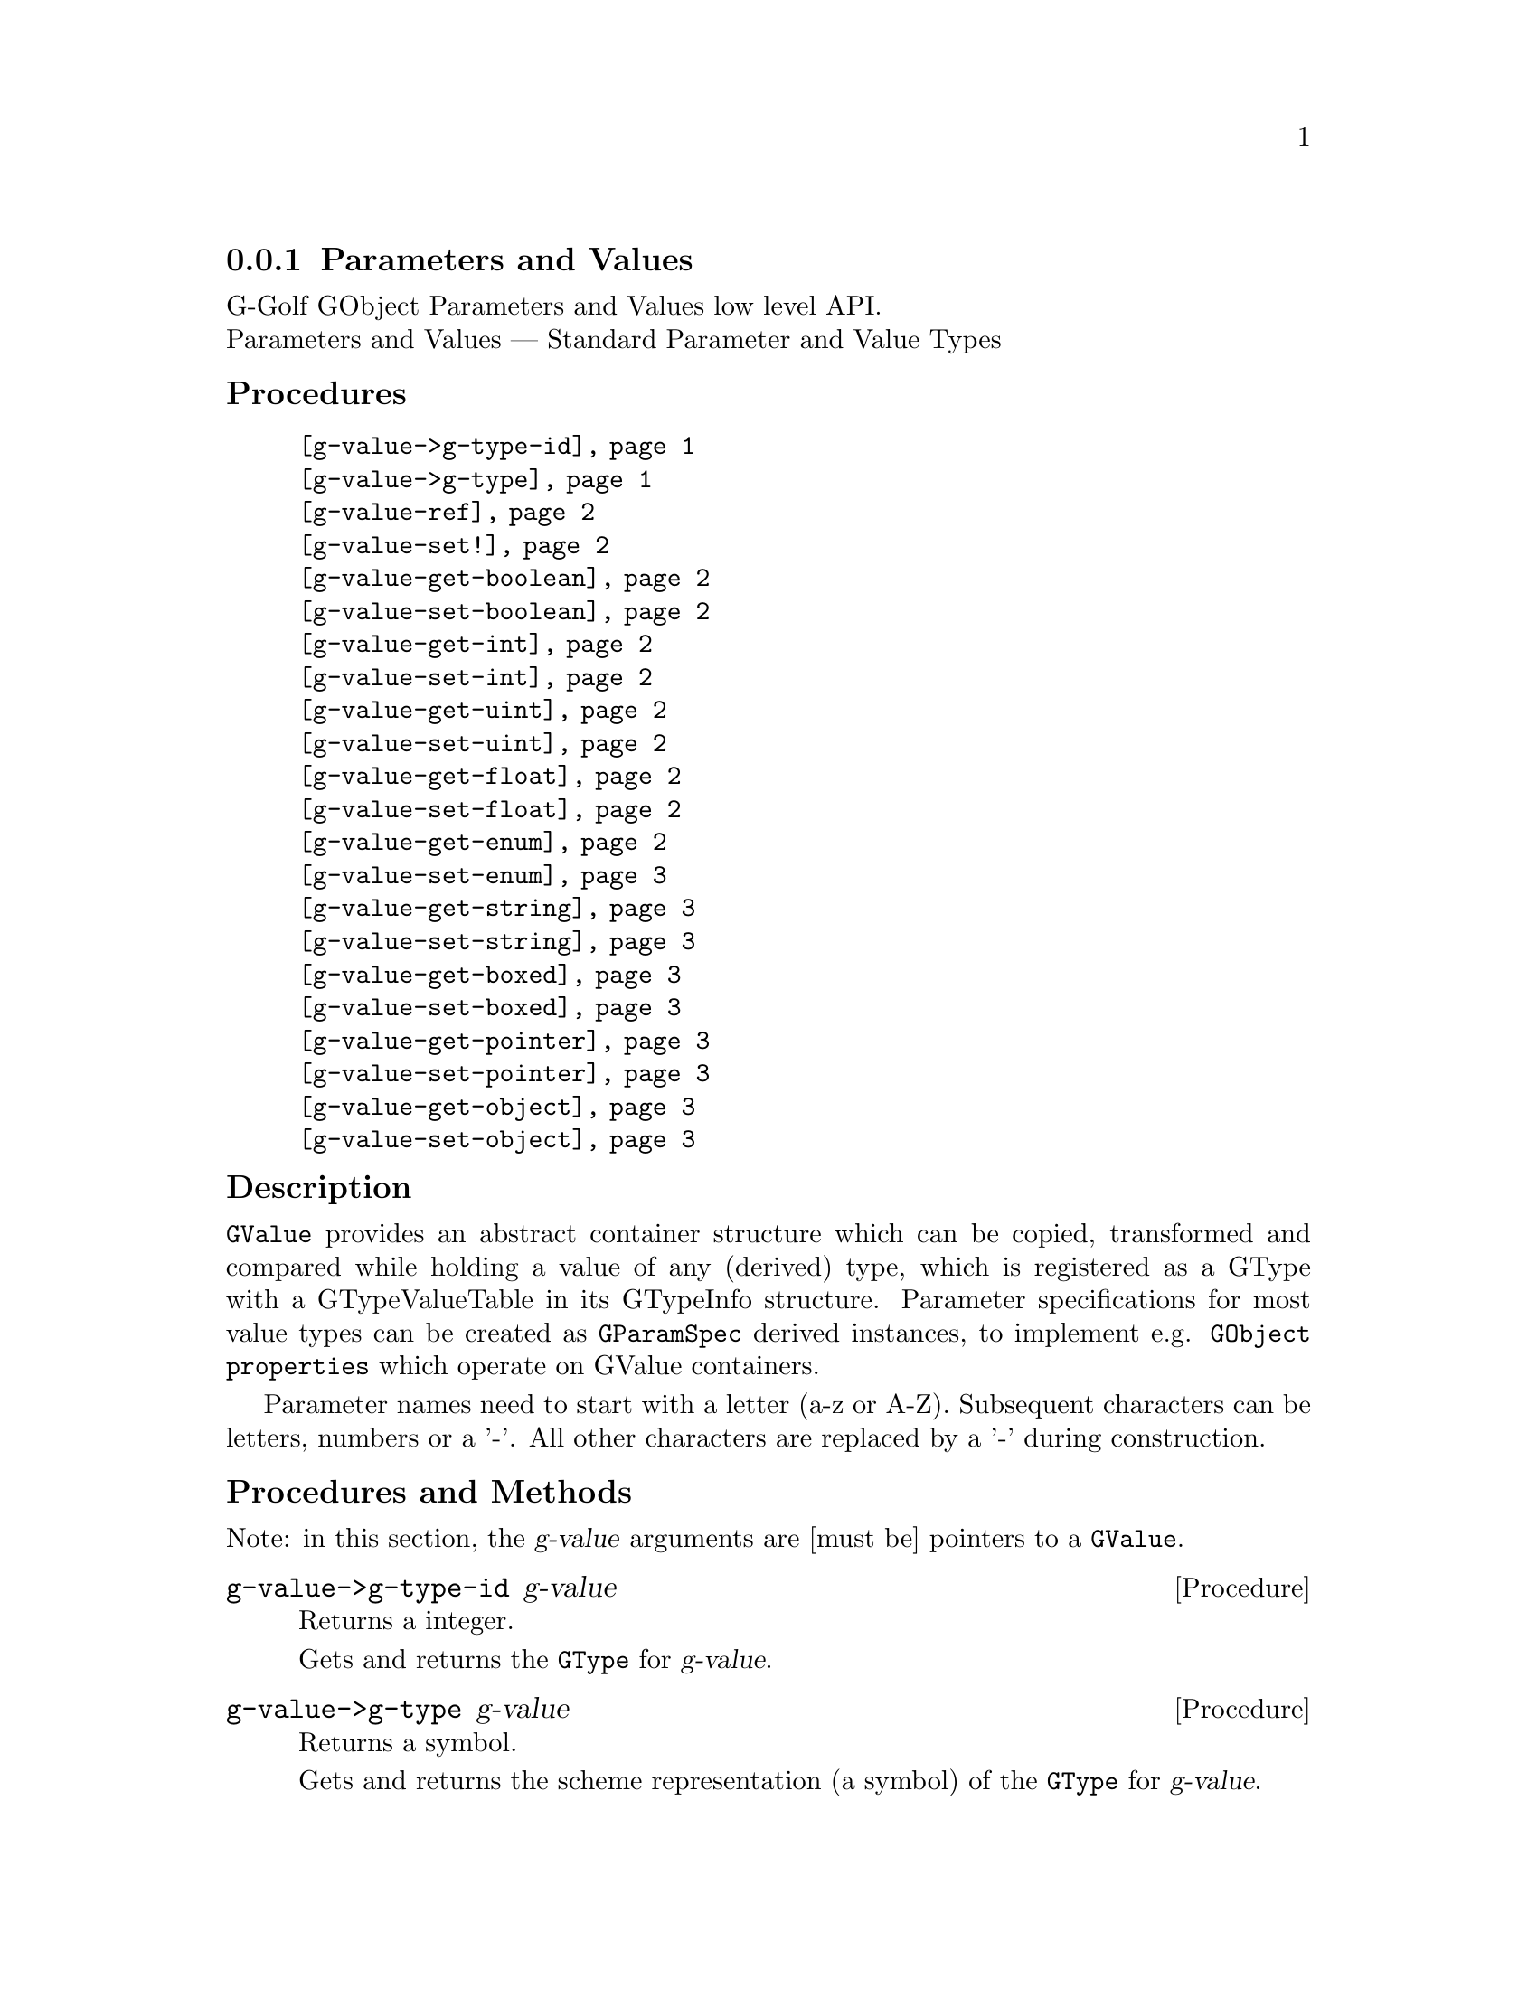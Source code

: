 @c -*-texinfo-*-
@c This is part of the GNU G-Golf Reference Manual.
@c Copyright (C) 2016 - 2018 Free Software Foundation, Inc.
@c See the file g-golf.texi for copying conditions.


@node Parameters and Values
@subsection Parameters and Values

G-Golf GObject Parameters and Values low level API.@*
Parameters and Values — Standard Parameter and Value Types


@subheading Procedures

@indentedblock
@table @code
@item @ref{g-value->g-type-id}
@item @ref{g-value->g-type}
@item @ref{g-value-ref}
@item @ref{g-value-set!}
@item @ref{g-value-get-boolean}
@item @ref{g-value-set-boolean}
@item @ref{g-value-get-int}
@item @ref{g-value-set-int}
@item @ref{g-value-get-uint}
@item @ref{g-value-set-uint}
@item @ref{g-value-get-float}
@item @ref{g-value-set-float}
@item @ref{g-value-get-enum}
@item @ref{g-value-set-enum}
@item @ref{g-value-get-string}
@item @ref{g-value-set-string}
@item @ref{g-value-get-boxed}
@item @ref{g-value-set-boxed}
@item @ref{g-value-get-pointer}
@item @ref{g-value-set-pointer}
@item @ref{g-value-get-object}
@item @ref{g-value-set-object}
@end table
@end indentedblock


@c @subheading Types and Values

@c @indentedblock
@c @table @code
@c @item @ref{%g-type-fundamental-flags}
@c @end table
@c @end indentedblock


@subheading Description

@code{GValue} provides an abstract container structure which can be
copied, transformed and compared while holding a value of any (derived)
type, which is registered as a GType with a GTypeValueTable in its
GTypeInfo structure. Parameter specifications for most value types can
be created as @code{GParamSpec} derived instances, to implement
e.g. @code{GObject properties} which operate on GValue containers.

Parameter names need to start with a letter (a-z or A-Z). Subsequent
characters can be letters, numbers or a '-'. All other characters are
replaced by a '-' during construction.


@subheading Procedures and Methods

Note: in this section, the @var{g-value} arguments are [must be]
pointers to a @code{GValue}.


@anchor{g-value->g-type-id}
@deffn Procedure g-value->g-type-id g-value

Returns a integer.

Gets and returns the @code{GType} for @var{g-value}.
@end deffn


@anchor{g-value->g-type}
@deffn Procedure g-value->g-type g-value

Returns a symbol.

Gets and returns the scheme representation (a symbol) of the
@code{GType} for @var{g-value}.
@end deffn


@anchor{g-value-ref}
@deffn Procedure g-value-ref g-value

Returns the content of @var{g-value}.

Gets and returns the content of @var{g-value}.  Supported @code{GType}
(their scheme representaion) for @var{g-value} are: @code{boolean},
@code{int}, @code{uint}, @code{float}, @code{string}, @code{pointer},
@code{object}.
@end deffn


@anchor{g-value-set!}
@deffn Procedure g-value-set! g-value value

Returns nothing.

Sets the content of @var{g-value} to @var{value}.  Supported
@code{GType} (their scheme representaion) for @var{g-value} are:
@code{boolean}, @code{int}, @code{uint}, @code{float}, @code{string},
@code{pointer}, @code{object}.

Note that this procedure cannot cope with invalid values (the type of
@var{value} must correspond to the @code{GType} for @var{g-value},
otherwise it will most likely lead to a crash.
@end deffn


@anchor{g-value-get-boolean}
@deffn Procedure g-value-get-boolean g-value

Returns @code{#t} or @code{#f}.

Gets the content of @var{g-value} and returns @code{#f} if it is
@code{0}, otherwise it returns @code{#t}.
@end deffn


@anchor{g-value-set-boolean}
@deffn Procedure g-value-set-boolean g-value val

Returns nothing.

Sets the content of @var{g-value} to @code{0} if @var{val} is
@code{#f}, otherwise sets the content to @code{1}.
@end deffn


@anchor{g-value-get-int}
@deffn Procedure g-value-get-int g-value

Returns a integer.

Gets and returns the content of @var{g-value}.
@end deffn


@anchor{g-value-set-int}
@deffn Procedure g-value-set-int g-value int

Returns nothing.

Sets the content of @var{g-value} to @var{int}.
@end deffn


@anchor{g-value-get-uint}
@deffn Procedure g-value-get-uint g-value

Returns an unsigned integer.

Gets and returns the content of @var{g-value}.
@end deffn


@anchor{g-value-set-uint}
@deffn Procedure g-value-set-uint g-value uint

Returns nothing.

Sets the content of @var{g-value} to @var{uint}.
@end deffn


@anchor{g-value-get-float}
@deffn Procedure g-value-get-float g-value

Returns a float.

Gets and returns the content of @var{g-value}.
@end deffn


@anchor{g-value-set-float}
@deffn Procedure g-value-set-float g-value float

Returns nothing.

Sets the content of @var{g-value} to @var{float}.
@end deffn


@anchor{g-value-get-enum}
@deffn Procedure g-value-get-enum g-value

Returns a symbol.

Gets and returns the (registered) enum type info symbol for
@var{g-value}.
@end deffn


@anchor{g-value-set-enum}
@deffn Method g-value-set-enum g-value (id <integer>)
@deffnx Method g-value-set-enum g-value (sym <symbol>)

Returns nothing.

Sets the content of @var{g-value} to @var{id}, or to the id
corresponding to @var{sym} respectively.  The @var{id} or the @var{sym}
must be valid (as in being a valid member of the (registered) enum type
info for @var{g-value}), otherwise an exception is raised.
@end deffn


@anchor{g-value-get-string}
@deffn Procedure g-value-get-string g-value

Returns a string.

Gets and returns the content of @var{g-value}.
@end deffn


@anchor{g-value-set-string}
@deffn Procedure g-value-set-string g-value str

Returns nothing.

Sets the content of @var{g-value} to @var{str}.
@end deffn


@anchor{g-value-get-boxed}
@deffn Procedure g-value-get-boxed g-value

Returns a list.

Gets and returns the content of @var{g-value}.
@end deffn


@anchor{g-value-set-boxed}
@deffn Procedure g-value-set-boxed g-value boxed

Returns nothing.

Sets the content of @var{g-value} to @var{boxed}.
@end deffn


@anchor{g-value-get-pointer}
@deffn Procedure g-value-get-pointer g-value

Returns a pointer.

Gets and returns the content of @var{g-value}.
@end deffn


@anchor{g-value-set-pointer}
@deffn Procedure g-value-set-pointer g-value pointer

Returns nothing.

Sets the content of @var{g-value} to @var{pointer}.
@end deffn


@anchor{g-value-get-object}
@deffn Procedure g-value-get-object g-value

Returns a pointer.

Gets and returns the content of @var{g-value}.
@end deffn


@anchor{g-value-set-object}
@deffn Procedure g-value-set-object g-value object

Returns nothing.

Sets the content of @var{g-value} to @var{object} (a pointer to a
@code{GObject} instance) and increases the @var{object} reference count.
@end deffn


@c @subheading Types and Values

